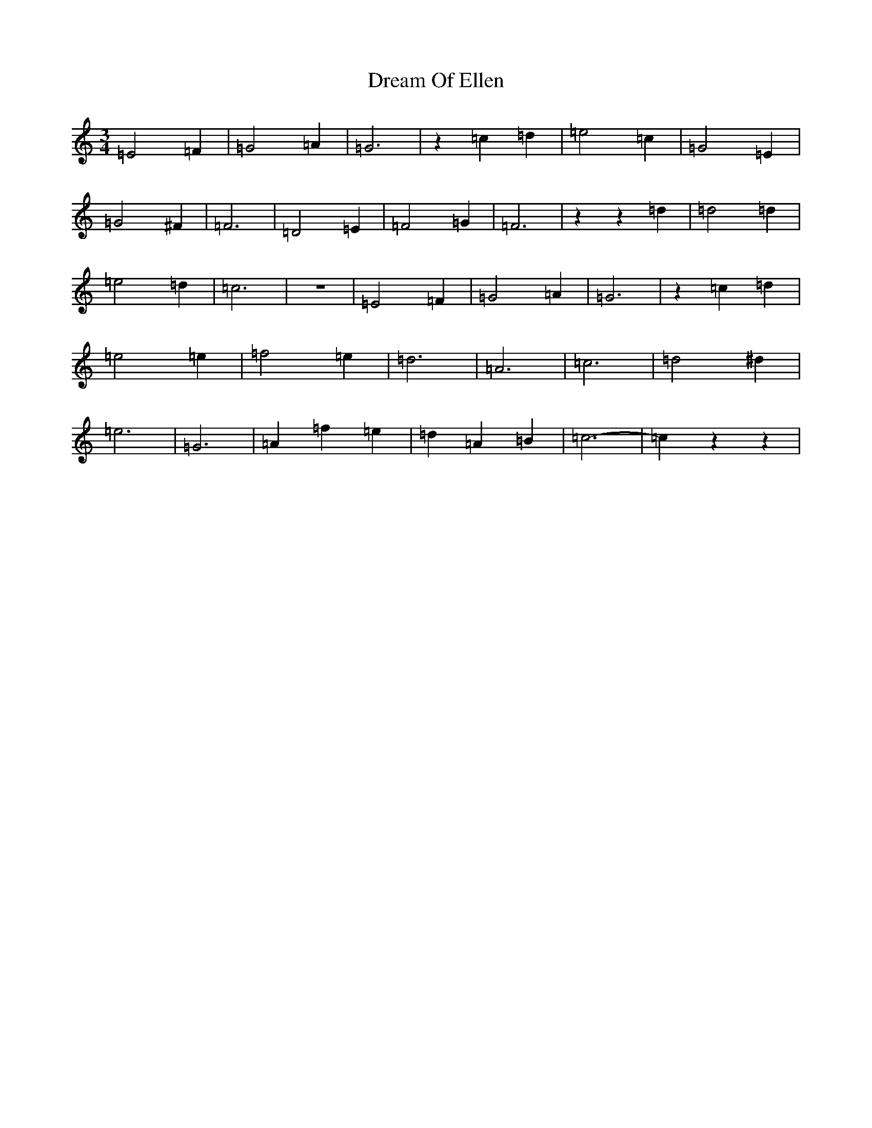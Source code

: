 X: 5617
T: Dream Of Ellen
S: https://thesession.org/tunes/6827#setting6827
Z: D Major
R: waltz
M:3/4
L:1/8
K: C Major
=E4=F2|=G4=A2|=G6|z2=c2=d2|=e4=c2|=G4=E2|=G4^F2|=F6|=D4=E2|=F4=G2|=F6|z2z2=d2|=d4=d2|=e4=d2|=c6|z6|=E4=F2|=G4=A2|=G6|z2=c2=d2|=e4=e2|=f4=e2|=d6|=A6|=c6|=d4^d2|=e6|=G6|=A2=f2=e2|=d2=A2=B2|=c6-|=c2z2z2|